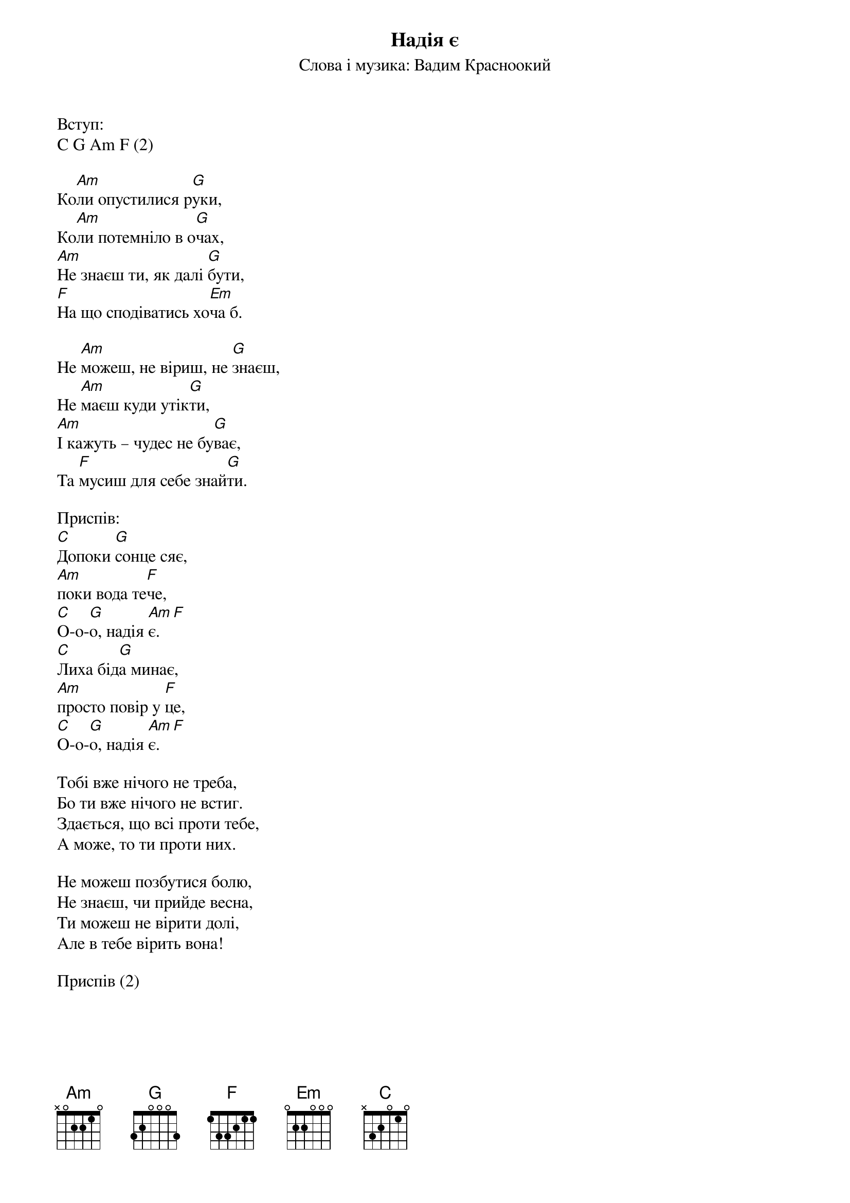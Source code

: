 ## Saved from WIKISPIV.com
{title: Надія є}
{subtitle: Слова і музика: Вадим Красноокий}

<bold>Вступ:</bold>
C G Am F (2) 

Ко[Am]ли опустилися р[G]уки,
Ко[Am]ли потемніло в о[G]чах,
[Am]Не знаєш ти, як далі [G]бути,
[F]На що сподіватись хо[Em]ча б.

Не [Am]можеш, не віриш, не [G]знаєш,
Не [Am]маєш куди утік[G]ти,
[Am]І кажуть – чудес не бу[G]ває,
Та [F]мусиш для себе знай[G]ти.
 
<bold>Приспів:</bold>
[C]Допоки [G]сонце сяє,
[Am]поки вода те[F]че,
[C]О-о-[G]о, надія [Am]є.[F] 
[C]Лиха бід[G]а минає, 
[Am]просто повір у [F]це,
[C]О-о-[G]о, надія [Am]є.[F] 
 
Тобі вже нічого не треба,
Бо ти вже нічого не встиг.
Здається, що всі проти тебе,
А може, то ти проти них.

Не можеш позбутися болю,
Не знаєш, чи прийде весна,
Ти можеш не вірити долі,
Але в тебе вірить вона!
	 
<bold>Приспів (2)</bold>